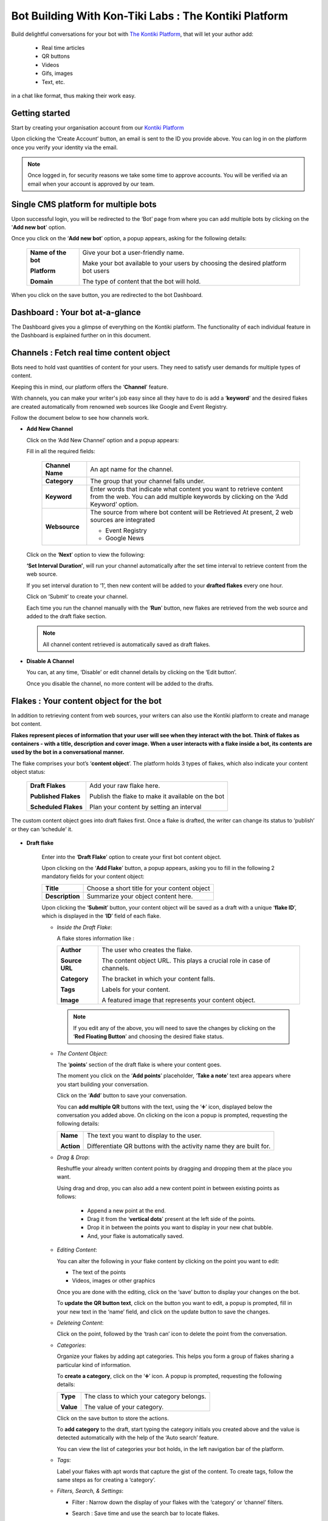 ##########################################################
Bot Building With Kon-Tiki Labs : The Kontiki Platform
##########################################################

.. image:: https://s3-ap-southeast-1.amazonaws.com/ktlplatform-assets/lafK8qhq-a.png
   :target: http://app.kontikilabs.com/login
   :height: 438px
   :width: 735px
   :alt: Developers

Build delightful conversations for your bot with `The Kontiki Platform <http://app.kontikilabs.com>`_, that will let your author add:

   -  Real time articles
   -  QR buttons
   -  Videos 
   -  Gifs, images
   -  Text, etc.

in a chat like format, thus making their work easy.

===============
Getting started
===============

Start by creating your organisation account from our `Kontiki Platform <http://app.kontikilabs.com>`_

.. image:: https://s3-ap-southeast-1.amazonaws.com/kontikilabs.com/readthedocs/login.png

Upon clicking the ‘Create Account’ button, an email is sent to the ID you provide above. You can log in on the platform once you verify your identity via the email.

.. note::

   Once logged in, for security reasons we take some time to approve accounts. You will be verified via an email when your account is approved by our team.

=====================================
Single CMS platform for multiple bots
=====================================

Upon successful login, you will be redirected to the ‘Bot’ page from where you can add multiple bots by clicking on the '**Add new bot**' option. 

.. image:: https://s3-ap-southeast-1.amazonaws.com/kontikilabs.com/readthedocs/bots.png

Once you click on the ‘**Add new bot**’ option, a popup appears, asking for the following details:
      
   +-------------------+-----------------------------------------+
   |                   |                                         |
   |**Name of the bot**| Give your bot a user-friendly name.     |
   |                   |                                         |
   |                   | Make your bot available to your users by|
   |**Platform**       | choosing the desired platform bot users | 
   |                   |                                         |
   |**Domain**         | The type of content that the bot will   |
   |                   | hold.                                   |
   +-------------------+-----------------------------------------+

.. image:: https://s3-ap-southeast-1.amazonaws.com/kontikilabs.com/readthedocs/create-bot.png

When you click on the save button, you are redirected to the bot Dashboard. 

================================
Dashboard : Your bot at-a-glance
================================

.. image:: https://s3-ap-southeast-1.amazonaws.com/kontikilabs.com/readthedocs/dashboard.png

The Dashboard gives you a glimpse of everything on the Kontiki platform. The functionality of each individual feature in the Dashboard is explained further on in this document.

=========================================
Channels : Fetch real time content object
=========================================

Bots need to hold vast quantities of content for your users. They need to satisfy user demands for multiple types of content.

Keeping this in mind, our platform offers the ‘**Channel**’ feature.

With channels, you can make your writer's job easy since all they have to do is add a ‘**keyword**‘ and the desired flakes are created automatically from renowned web sources like Google and Event Registry.

Follow the document below to see how channels work.

-  **Add New Channel**

   .. image:: https://s3-ap-southeast-1.amazonaws.com/kontikilabs.com/readthedocs/add-channels.png

   Click on the ‘Add New Channel’ option and a popup appears:

   .. image:: https://s3-ap-southeast-1.amazonaws.com/kontikilabs.com/readthedocs/channel-details.png


   Fill in all the required fields:

         +----------------+---------------------------------------------------+
         |                |                                                   |
         |**Channel Name**|An apt name for the channel.                       |
         |                |                                                   |
         +----------------+---------------------------------------------------+
         |                |                                                   |
         |**Category**    |The group that your channel falls under.           |
         |                |                                                   |
         +----------------+---------------------------------------------------+
         |                |                                                   |
         |**Keyword**     |Enter words that indicate what content you want to |
         |                |retrieve content from the web. You can add multiple|
         |                |keywords by clicking on the ‘Add Keyword’ option.  |
         |                |                                                   |
         |                |                                                   |
         +----------------+---------------------------------------------------+
         |                |                                                   |
         |**Websource**   |The source from where bot content will be Retrieved|
         |                |At present, 2 web sources are integrated           |
         |                |                                                   |
         |                |-  Event Registry                                  |
         |                |-  Google News                                     |
         |                |                                                   |
         +----------------+---------------------------------------------------+


   Click on the ‘**Next**’ option to view the following:


   .. image:: https://s3-ap-southeast-1.amazonaws.com/kontikilabs.com/readthedocs/channel-interval.png

   **‘Set Interval Duration’**, will run your channel automatically after the set time interval to retrieve content from the web source. 
   
   If you set interval duration to ‘1’, then new content will be added to your **drafted flakes** every one hour.
   
   Click on ‘Submit’ to create your channel.

   .. image:: https://s3-ap-southeast-1.amazonaws.com/kontikilabs.com/readthedocs/addede-channel.png

   Each time you run the channel manually with the ‘**Run**’ button, new flakes are retrieved from the web source and added to the draft flake section.

   .. note::

      All channel content retrieved is automatically saved as draft flakes.



-  **Disable A Channel**

   You can, at any time, ‘Disable’ or edit channel details by clicking on the ‘Edit button’.

   Once you disable the channel, no more content will be added to the drafts.

   .. image:: https://s3-ap-southeast-1.amazonaws.com/kontikilabs.com/readthedocs/disable-channel.png

========================================
Flakes : Your content object for the bot
========================================

In addition to retrieving content from web sources, your writers can also use the Kontiki platform to create and manage bot content. 

**Flakes represent pieces of information that your user will see when they interact with the bot. Think of flakes as containers - with a title, description and cover image. When a user interacts with a flake inside a bot, its contents are used by the bot in a conversational manner.**

The flake comprises your bot’s ‘**content object**’. The platform holds 3 types of flakes, which also indicate your content object status:

      +--------------------+-------------------------------------------------+
      |                    |                                                 |
      |**Draft Flakes**    |Add your raw flake here.                         |
      |                    |                                                 |
      |**Published Flakes**|Publish the flake to make it available on the bot|
      |                    |                                                 |
      |**Scheduled Flakes**|Plan your content by setting an interval         |
      |                    |                                                 |
      +--------------------+-------------------------------------------------+

The custom content object goes into draft flakes first. Once a flake is drafted, the writer can change its status to ‘publish’ or they can ‘schedule’ it.


   .. image:: https://s3-ap-southeast-1.amazonaws.com/kontikilabs.com/readthedocs/flow-chart.png

* **Draft flake**

   Enter into the ‘**Draft Flake**’ option to create your first bot content object.

   Upon clicking on the ‘**Add Flake**’ button, a popup appears, asking you to fill in the following 2 mandatory fields for your content object:

   +---------------+--------------------------------------------+
   |               |                                            |
   |**Title**      |Choose a short title for your content object|
   |               |                                            |
   +---------------+--------------------------------------------+
   |               |                                            |
   |**Description**|Summarize your object content here.         |
   |               |                                            |
   +---------------+--------------------------------------------+

   Upon clicking the ‘**Submit**’ button, your content object will be saved as a draft with a unique ‘**flake ID**’, which is displayed in the ‘**ID**’ field of each flake.

   -  *Inside the Draft Flake*:

      A flake stores information like :

      +---------------+----------------------------------------------------------------------+
      |               |                                                                      |
      |**Author**     |The user who creates the flake.                                       |
      |               |                                                                      |
      |               |                                                                      |
      |**Source URL** |The content object URL. This plays a crucial role in case of channels.|
      |               |                                                                      |
      |               |                                                                      |
      |**Category**   |The bracket in which your content falls.                              |
      |               |                                                                      |
      |               |                                                                      |
      |**Tags**       |Labels for your content.                                              |
      |               |                                                                      |
      |               |                                                                      |
      |**Image**      |A featured image that represents your content object.                 |
      |               |                                                                      |
      +---------------+----------------------------------------------------------------------+

      .. note::

         If you edit any of the above, you will need to save the changes by clicking on the ‘**Red Floating Button**’ and choosing the desired flake status.

   -  *The Content Object*:

      The ‘**points**’ section of the draft flake is where your content goes.

      The moment you click on the ‘**Add points**’ placeholder, ‘**Take a note**’ text area appears where you start building your conversation.

      Click on the ‘**Add**’ button to save your conversation.

      .. image:: https://s3-ap-southeast-1.amazonaws.com/kontikilabs.com/readthedocs/dialog-box.png

      You can **add multiple QR** buttons with the text, using the ‘➕’ icon, displayed below the conversation you added above. On clicking on the icon a popup is prompted, requesting the following details:


      .. image:: https://s3-ap-southeast-1.amazonaws.com/kontikilabs.com/readthedocs/qr.png

      +----------+-------------------------------------------------------------------+
      |          |                                                                   |
      |**Name**  |The text you want to display to the user.                          |
      |          |                                                                   |
      |          |                                                                   |
      |**Action**|Differentiate QR buttons with the activity name they are built for.|
      |          |                                                                   |
      +----------+-------------------------------------------------------------------+

      .. image:: https://s3-ap-southeast-1.amazonaws.com/kontikilabs.com/readthedocs/comparison.png


   -  *Drag & Drop*:

      Reshuffle your already written content points by dragging and dropping them at the place you want.

      Using drag and drop, you can also add a new content point in between existing points as follows:
      
         -  Append a new point at the end.
         -  Drag it from the ‘**vertical dots**’ present at the left side of the points.
         -  Drop it in between the points you want to display in your new chat bubble.
         -  And, your flake is automatically saved.


   -  *Editing Content*:

      You can alter the following in your flake content by clicking on the point you want to edit:

      -  The text of the points
      -  Videos, images or other graphics
      
      Once you are done with the editing, click on the ‘save’ button to display your changes on the bot. 
   
      To **update the QR button text**, click on the button you want to edit, a popup is prompted, fill in your new text in the ‘name’ field, and click on the update button to save the changes.


   -  *Deleteing Content*:

      Click on the point, followed by the ‘trash can’ icon to delete the point from the conversation.


   -  *Categories*:

      Organize your flakes by adding apt categories. This helps you form a group of flakes sharing a particular kind of information. 
      
      To **create a category**, click on the ‘➕’ icon. A popup is prompted, requesting the following details:
         
      +---------+-----------------------------------------+
      |         |                                         |
      |**Type** |The class to which your category belongs.|
      |         |                                         |
      |         |                                         |
      |**Value**|The value of your category.              |
      |         |                                         |
      +---------+-----------------------------------------+
      
      Click on the save button to store the actions.

      To **add category** to the draft, start typing the category initials you created above and the value is detected automatically with the help of the ‘Auto search’ feature.

      .. image:: https://s3-ap-southeast-1.amazonaws.com/kontikilabs.com/readthedocs/category.png

      You can view the list of categories your bot holds, in the left navigation bar of the platform.


   -  *Tags*:

      Label your flakes with apt words that capture the gist of the content. To create tags, follow the same steps as for creating a ‘category’.



   -  *Filters, Search, & Settings*:

      -  Filter : Narrow down the display of your flakes with the ‘category’ or ‘channel’ filters.

         .. image:: https://s3-ap-southeast-1.amazonaws.com/kontikilabs.com/readthedocs/filters.png

      
      -  Search : Save time and use the search bar to locate flakes.

      
      -  Settings : View your bot and organisation details by clicking on the ‘settings’ icon ‘⚙’.


* **Publish flake**

   Mouseover on the red floating button on the right hand corner of your screen.

   Out of the 3 options provided, click on the ‘Publish’ icon and your flake content will be made available to your bot users.

   .. image:: https://s3-ap-southeast-1.amazonaws.com/kontikilabs.com/readthedocs/publish.png


* **Schedule flake**

   .. image:: https://s3-ap-southeast-1.amazonaws.com/kontikilabs.com/readthedocs/shedule.png

   With schedule status you can add an interval to the flake. 

   Once you ‘save’ the set date and time, the flake status automatically changes to ‘published’, making the content available to users at the scheduled time.

   .. note::

         Click on the red floating button to select the desired status (publish, draft, schedule) whenever you change anything except the points 
         (i.e Description, Tags, Titles, Category) in the flake. 

=======
Log out
=======

   You can logout from the platform at any time by clicking on the profile icon on the right hand corner of your screen.
























